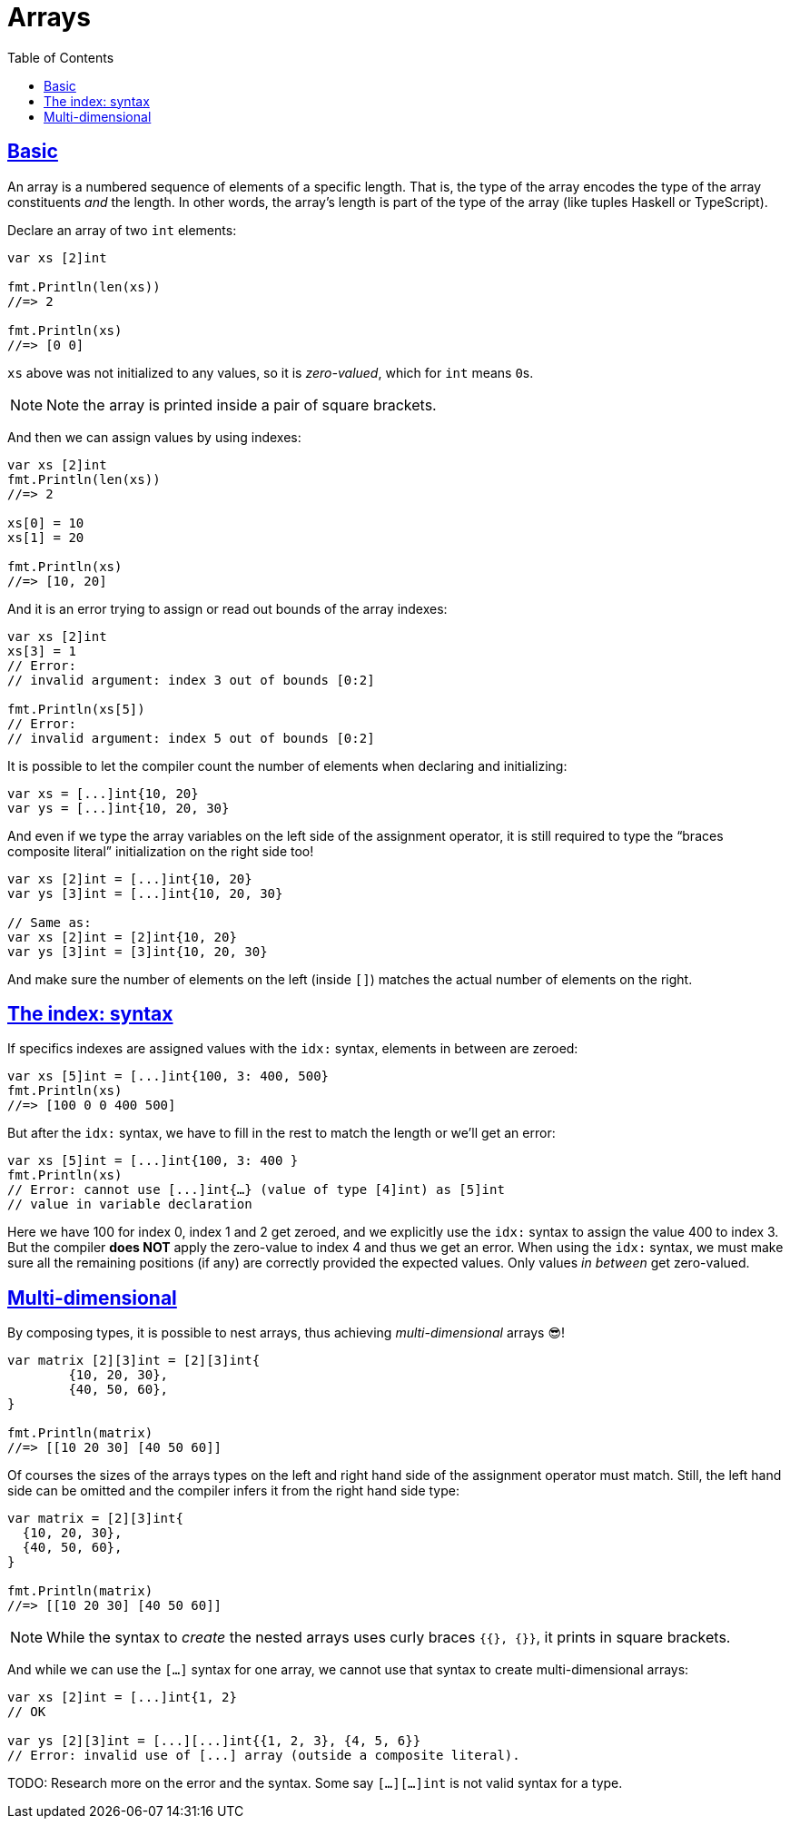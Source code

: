 = Arrays
:page-subtitle: go
:page-tags: go programming-language array
:favicon: https://fernandobasso.dev/cmdline.png
:icons: font
:sectlinks:
:sectnums!:
:toclevels: 6
:toc: left
:source-highlighter: highlight.js
:imagesdir: __assets
:stem: latexmath
ifdef::env-github[]
:tip-caption: :bulb:
:note-caption: :information_source:
:important-caption: :heavy_exclamation_mark:
:caution-caption: :fire:
:warning-caption: :warning:
endif::[]

== Basic

An array is a numbered sequence of elements of a specific length.
That is, the type of the array encodes the type of the array constituents _and_ the length.
In other words, the array's length is part of the type of the array (like tuples Haskell or TypeScript).

Declare an array of two `int` elements:

[source,go]
----
var xs [2]int

fmt.Println(len(xs))
//=> 2

fmt.Println(xs)
//=> [0 0]
----

`xs` above was not initialized to any values, so it is _zero-valued_, which for `int` means ``0``s.

[NOTE]
====
Note the array is printed inside a pair of square brackets.
====

And then we can assign values by using indexes:

[source,go]
----
var xs [2]int
fmt.Println(len(xs))
//=> 2

xs[0] = 10
xs[1] = 20

fmt.Println(xs)
//=> [10, 20]
----

And it is an error trying to assign or read out bounds of the array indexes:

[source,go]
----
var xs [2]int
xs[3] = 1
// Error:
// invalid argument: index 3 out of bounds [0:2]

fmt.Println(xs[5])
// Error:
// invalid argument: index 5 out of bounds [0:2]
----

It is possible to let the compiler count the number of elements when declaring and initializing:

[source,go]
----
var xs = [...]int{10, 20}
var ys = [...]int{10, 20, 30}
----

And even if we type the array variables on the left side of the assignment operator, it is still required to type the “braces composite literal” initialization on the right side too!

[source,go]
----
var xs [2]int = [...]int{10, 20}
var ys [3]int = [...]int{10, 20, 30}

// Same as:
var xs [2]int = [2]int{10, 20}
var ys [3]int = [3]int{10, 20, 30}
----

And make sure the number of elements on the left (inside `[]`) matches the actual number of elements on the right.

== The index: syntax

If specifics indexes are assigned values with the `idx:` syntax, elements in between are zeroed:

[source,go]
----
var xs [5]int = [...]int{100, 3: 400, 500}
fmt.Println(xs)
//=> [100 0 0 400 500]
----

But after the `idx:` syntax, we have to fill in the rest to match the length or we'll get an error:

[source,go]
----
var xs [5]int = [...]int{100, 3: 400 }
fmt.Println(xs)
// Error: cannot use [...]int{…} (value of type [4]int) as [5]int
// value in variable declaration
----

Here we have 100 for index 0, index 1 and 2 get zeroed, and we explicitly use the `idx:` syntax to assign the value 400 to index 3.
But the compiler *does NOT* apply the zero-value to index 4 and thus we get an error.
When using the `idx:` syntax, we must make sure all the remaining positions (if any) are correctly provided the expected values.
Only values _in between_ get zero-valued.

== Multi-dimensional

By composing types, it is possible to nest arrays, thus achieving _multi-dimensional_ arrays 😎!

[source,go]
----
var matrix [2][3]int = [2][3]int{
	{10, 20, 30},
	{40, 50, 60},
}

fmt.Println(matrix)
//=> [[10 20 30] [40 50 60]]
----

Of courses the sizes of the arrays types on the left and right hand side of the assignment operator must match.
Still, the left hand side can be omitted and the compiler infers it from the right hand side type:

[source,go]
----
var matrix = [2][3]int{
  {10, 20, 30},
  {40, 50, 60},
}

fmt.Println(matrix)
//=> [[10 20 30] [40 50 60]]
----

[NOTE]
====
While the syntax to _create_ the nested arrays uses curly braces `{{}, {}}`, it prints in square brackets.
====

And while we can use the `[...]` syntax for one array, we cannot use that syntax to create multi-dimensional arrays:

[source,go]
----
var xs [2]int = [...]int{1, 2}
// OK

var ys [2][3]int = [...][...]int{{1, 2, 3}, {4, 5, 6}}
// Error: invalid use of [...] array (outside a composite literal).
----

TODO: Research more on the error and the syntax.
Some say `[...][...]int` is not valid syntax for a type.

++++
<style type="text/css" rel="stylesheet">
.hljs-comment,
pre.pygments .tok-c1 {
  font-style: normal;
}
</style>
++++
